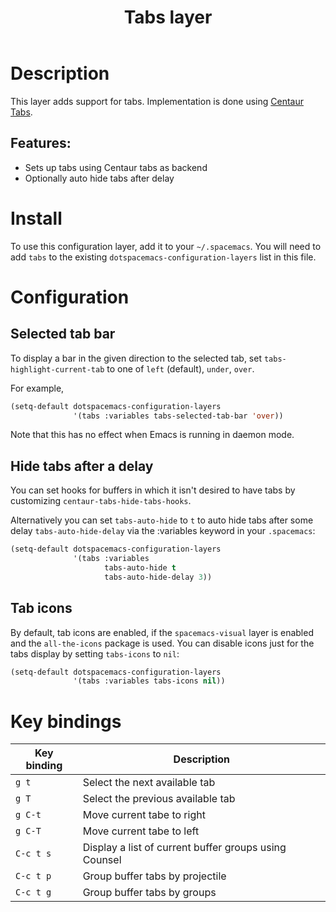 #+TITLE: Tabs layer

#+TAGS: emacs|layer|spacemacs

* Table of Contents                     :TOC_5_gh:noexport:
- [[#description][Description]]
  - [[#features][Features:]]
- [[#install][Install]]
- [[#configuration][Configuration]]
  - [[#selected-tab-bar][Selected tab bar]]
  - [[#hide-tabs-after-a-delay][Hide tabs after a delay]]
  - [[#tab-icons][Tab icons]]
- [[#key-bindings][Key bindings]]

* Description
This layer adds support for tabs. Implementation is done using [[https://github.com/ema2159/centaur-tabs][Centaur Tabs]].

** Features:
- Sets up tabs using Centaur tabs as backend
- Optionally auto hide tabs after delay

* Install
To use this configuration layer, add it to your =~/.spacemacs=. You will need to
add =tabs= to the existing =dotspacemacs-configuration-layers= list in this
file.

* Configuration
** Selected tab bar
To display a bar in the given direction to the selected tab, set =tabs-highlight-current-tab= to
one of =left= (default), =under=, =over=.

For example,

#+BEGIN_SRC emacs-lisp
  (setq-default dotspacemacs-configuration-layers
                '(tabs :variables tabs-selected-tab-bar 'over))
#+END_SRC

Note that this has no effect when Emacs is running in daemon mode.

** Hide tabs after a delay
You can set hooks for buffers in which it isn't desired to have tabs by
customizing =centaur-tabs-hide-tabs-hooks=.

Alternatively you can set =tabs-auto-hide= to =t= to auto hide tabs after some
delay =tabs-auto-hide-delay= via the :variables keyword in your =.spacemacs=:

#+BEGIN_SRC emacs-lisp
  (setq-default dotspacemacs-configuration-layers
                '(tabs :variables
                       tabs-auto-hide t
                       tabs-auto-hide-delay 3))
#+END_SRC

** Tab icons
By default, tab icons are enabled, if the =spacemacs-visual= layer is enabled and the =all-the-icons= package is used.
You can disable icons just for the tabs display by setting =tabs-icons= to =nil=:
#+BEGIN_SRC emacs-lisp
  (setq-default dotspacemacs-configuration-layers
                '(tabs :variables tabs-icons nil))
#+END_SRC

* Key bindings

| Key binding | Description                                           |
|-------------+-------------------------------------------------------|
| ~g t~       | Select the next available tab                         |
| ~g T~       | Select the previous available tab                     |
| ~g C-t~     | Move current tabe to right                            |
| ~g C-T~     | Move current tabe to left                             |
| ~C-c t s~   | Display a list of current buffer groups using Counsel |
| ~C-c t p~   | Group buffer tabs by projectile                       |
| ~C-c t g~   | Group buffer tabs by groups                           |
